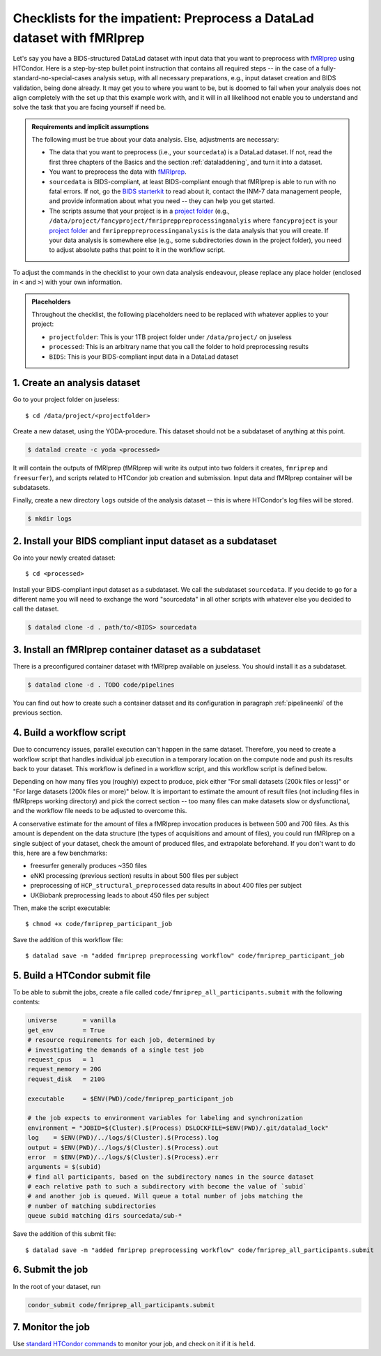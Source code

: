 .. _inm7checklistfmriprep_:

Checklists for the impatient: Preprocess a DataLad dataset with fMRIprep
------------------------------------------------------------------------

Let's say you have a BIDS-structured DataLad dataset with input data that you want to preprocess with `fMRIprep <https://fmriprep.readthedocs.io/>`_ using HTCondor.
Here is a step-by-step bullet point instruction that contains all required steps -- in the case of a fully-standard-no-special-cases analysis setup, with all necessary preparations, e.g., input dataset creation and BIDS validation, being done already.
It may get you to where you want to be, but is doomed to fail when your analysis does not align completely with the set up that this example work with, and it will in all likelihood not enable you to understand and solve the task that you are facing yourself if need be.

.. admonition:: Requirements and implicit assumptions

   The following must be true about your data analysis. Else, adjustments are necessary:

   - The data that you want to preprocess (i.e., your ``sourcedata``) is a DataLad dataset.
     If not, read the first three chapters of the Basics and the section :ref:`dataladdening`, and turn it into a dataset.
   - You want to preprocess the data with `fMRIprep <https://fmriprep.readthedocs.io/>`_.
   - ``sourcedata`` is BIDS-compliant, at least BIDS-compliant enough that fMRIprep is able to run with no fatal errors.
     If not, go the `BIDS starterkit <https://github.com/bids-standard/bids-starter-kit>`_ to read about it, contact the INM-7 data management people, and provide information about what you need -- they can help you get started.
   - The scripts assume that your project is in a `project folder <https://docs.inm7.de/cluster/data/>`_ (e.g., ``/data/project/fancyproject/fmripreppreprocessinganalyis`` where ``fancyproject`` is your `project folder <https://docs.inm7.de/cluster/data/>`_ and ``fmripreppreprocessinganalysis`` is the data analysis that you will create.
     If your data analysis is somewhere else (e.g., some subdirectories down in the project folder), you need to adjust absolute paths that point to it in the workflow script.


.. findoutmore:: How much do I need to learn in order to understand everything that is going?

   A lot.
   That is not to say that it is an inhumane and needlessly complicated effort.
   We're scientists, trying to do a complicated task not only somewhat, but also well.
   The goal is that an analysis of yours can be discovered in a decade by someone who does not know you and has no means of reaching you, ever, but that this person is able to understand and hopefully even recompute what you have done in a matter of minutes, from information that your analysis privides on its own.
   `While this is be the way science should function, this task is yet something to be commonly accomplished <https://www.nature.com/articles/d41586-020-02462-7>`_.
   DataLad can help with this complex task.
   But it comes at the expense of learning to use the tool.
   If you want to learn, there are enough resources.
   Read the :ref:`basics-intro` of the handbook, understand as much as you can, ask about things you don't understand.

To adjust the commands in the checklist to your own data analysis endeavour, please replace any place holder (enclosed in ``<`` and ``>``) with your own information.


.. admonition:: Placeholders

   Throughout the checklist, the following placeholders need to be replaced with whatever applies to your project:

   - ``projectfolder``: This is your 1TB project folder under ``/data/project/`` on juseless
   - ``processed``: This is an arbitrary name that you call the folder to hold preprocessing results
   - ``BIDS``: This is your BIDS-compliant input data in a DataLad dataset


1. Create an analysis dataset
^^^^^^^^^^^^^^^^^^^^^^^^^^^^^

Go to your project folder on juseless::

   $ cd /data/project/<projectfolder>

Create a new dataset, using the YODA-procedure.
This dataset should not be a subdataset of anything at this point.

.. code-block:: bash

   $ datalad create -c yoda <processed>

It will contain the outputs of fMRIprep (fMRIprep will write its output into two folders it creates, ``fmriprep`` and ``freesurfer``), and scripts related to HTCondor job creation and submission.
Input data and fMRIprep container will be subdatasets.

Finally, create a new directory ``logs`` outside of the analysis dataset -- this is where HTCondor's log files will be stored.

.. code-block:: bash

   $ mkdir logs

2. Install your BIDS compliant input dataset as a subdataset
^^^^^^^^^^^^^^^^^^^^^^^^^^^^^^^^^^^^^^^^^^^^^^^^^^^^^^^^^^^^

Go into your newly created dataset::

   $ cd <processed>

Install your BIDS-compliant input dataset as a subdataset.
We call the subdataset ``sourcedata``.
If you decide to go for a different name you will need to exchange the word "sourcedata" in all other scripts with whatever else you decided to call the dataset.

.. code-block:: bash

   $ datalad clone -d . path/to/<BIDS> sourcedata

3. Install an fMRIprep container dataset as a subdataset
^^^^^^^^^^^^^^^^^^^^^^^^^^^^^^^^^^^^^^^^^^^^^^^^^^^^^^^^

There is a preconfigured container dataset with fMRIprep available on juseless.
You should install it as a subdataset.

.. code-block:: bash

   $ datalad clone -d . TODO code/pipelines

You can find out how to create such a container dataset and its configuration in paragraph :ref:`pipelineenki` of the previous section.

4. Build a workflow script
^^^^^^^^^^^^^^^^^^^^^^^^^^

Due to concurrency issues, parallel execution can't happen in the same dataset.
Therefore, you need to create a workflow script that handles individual job execution in a temporary location on the compute node and push its results back to your dataset.
This workflow is defined in a workflow script, and this workflow script is defined below.

Depending on how many files you (roughly) expect to produce, pick either "For small datasets (200k files or less)" or "For large datasets (200k files or more)" below.
It is important to estimate the amount of result files (not including files in fMRIpreps working directory) and pick the correct section -- too many files can make datasets slow or dysfunctional, and the workflow file needs to be adjusted to overcome this.

A conservative estimate for the amount of files a fMRIprep invocation produces is between 500 and 700 files.
As this amount is dependent on the data structure (the types of acquisitions and amount of files), you could run fMRIprep on a single subject of your dataset, check the amount of produced files, and  extrapolate beforehand.
If you don't want to do this, here are a few benchmarks:

- freesurfer generally produces ~350 files
- eNKI processing (previous section) results in about 500 files per subject
- preprocessing of ``HCP_structural_preprocessed`` data results in about 400 files per subject
- UKBiobank preprocessing leads to about 450 files per subject

.. findoutmore:: For small datasets (200k files or less)

    If you expect fewer than 200k output files, take the workflow script below, replace the placeholders with the required information, and save it as ``fmriprep_participant_job`` into the ``code/`` directory.

    .. code-block:: bash

          #!/bin/bash
          set -e -u -x

          subid=$(basename $1)

          cd /tmp
          flock --verbose $DSLOCKFILE datalad clone /data/project/<projectfolder>/<processed> ds

          cd ds
          datalad get -n -r -R1 .
          git annex dead here

          git checkout -b "job-$JOBID"

          mkdir -p .git/tmp/wdir
          find sourcedata -mindepth 2 -name '*.json' -a ! -wholename "$1"/'*' -delete

          # add your required fMRIprep parametrization
          datalad containers-run \
            -m "fMRIprep $subid" \
            --explicit \
            -o freesurfer -o fmriprep \
            -i "$1" \
            -n code/pipelines/fmriprep \
            sourcedata . participant \
            --n_cpus 1 \
            --skip-bids-validation \
            -w .git/tmp/wdir \
            --participant-label "$subid" \
            --random-seed 12345 \
            --skull-strip-fixed-seed \
            --md-only-boilerplate \
            --output-spaces MNI152NLin6Asym \
            --use-aroma \
            --cifti-output
          # selectively push outputs only
          # ignore root dataset, despite recorded changes, needs coordinated
          # merge at receiving end
          flock --verbose $DSLOCKFILE datalad push --to origin


.. findoutmore:: For large datasets

    If you expect more than 200k result files, first create two subdatasets::

        $ datalad create -d . fmriprep
        $ datalad create -d . freesurfer

    If you run ``datalad subdatasets`` afterwards in the root of your dataset you should see four subdatasets listed.
    Then, take the workflow script below, replace the placeholders with the required information, and save it as ``fmriprep_participant_job`` into the ``code/`` directory.

    .. code-block:: bash

          #!/bin/bash
          set -e -u -x

          subid=$(basename $1)

          cd /tmp
          flock --verbose $DSLOCKFILE datalad clone /data/project/<projectfolder>/<processed> ds

          cd ds
          datalad get -n -r -R1 .
          git submodule foreach --recursive git annex dead here

          git -C fmriprep checkout -b "job-$JOBID"
          git -C freesurfer checkout -b "job-$JOBID"

          mkdir -p .git/tmp/wdir
          find sourcedata -mindepth 2 -name '*.json' -a ! -wholename "$1"/'*' -delete

          (cd fmriprep && rm -rf logs "$subid" "$subid.html" dataset_description.json desc-*.tsv)
          (cd freesurfer && rm -rf fsaverage "$subid")

          # add your required fMRIprep parametrization
          datalad containers-run \
            -m "fMRIprep $subid" \
            --explicit \
            -o freesurfer -o fmriprep \
            -i "$1" \
            -n code/pipelines/fmriprep \
            sourcedata . participant \
            --n_cpus 1 \
            --skip-bids-validation \
            -w .git/tmp/wdir \
            --participant-label "$subid" \
            --random-seed 12345 \
            --skull-strip-fixed-seed \
            --md-only-boilerplate \
            --output-spaces MNI152NLin6Asym \
            --use-aroma \
            --cifti-output

          flock --verbose $DSLOCKFILE datalad push -d fmriprep --to origin
          flock --verbose $DSLOCKFILE datalad push -d freesurfer --to origin

Then, make the script executable::

   $ chmod +x code/fmriprep_participant_job

Save the addition of this workflow file::

   $ datalad save -m "added fmriprep preprocessing workflow" code/fmriprep_participant_job

5. Build a HTCondor submit file
^^^^^^^^^^^^^^^^^^^^^^^^^^^^^^^

To be able to submit the jobs, create a file called ``code/fmriprep_all_participants.submit`` with the following contents:

.. code-block:: bash


      universe       = vanilla
      get_env        = True
      # resource requirements for each job, determined by
      # investigating the demands of a single test job
      request_cpus   = 1
      request_memory = 20G
      request_disk   = 210G

      executable     = $ENV(PWD)/code/fmriprep_participant_job

      # the job expects to environment variables for labeling and synchronization
      environment = "JOBID=$(Cluster).$(Process) DSLOCKFILE=$ENV(PWD)/.git/datalad_lock"
      log    = $ENV(PWD)/../logs/$(Cluster).$(Process).log
      output = $ENV(PWD)/../logs/$(Cluster).$(Process).out
      error  = $ENV(PWD)/../logs/$(Cluster).$(Process).err
      arguments = $(subid)
      # find all participants, based on the subdirectory names in the source dataset
      # each relative path to such a subdirectory with become the value of `subid`
      # and another job is queued. Will queue a total number of jobs matching the
      # number of matching subdirectories
      queue subid matching dirs sourcedata/sub-*

Save the addition of this submit file::

   $ datalad save -m "added fmriprep preprocessing workflow" code/fmriprep_all_participants.submit

6. Submit the job
^^^^^^^^^^^^^^^^^

In the root of your dataset, run

.. code-block:: bash

   condor_submit code/fmriprep_all_participants.submit

7. Monitor the job
^^^^^^^^^^^^^^^^^^

Use `standard HTCondor commands <https://docs.inm7.de/htcondor/commands/>`_ to monitor your job, and check on it if it is ``held``.

.. findoutmore:: What kind of content can I expect in which file?

   - ``*.log`` files: You will find no DataLad-related output in this file, only information from HTCondor
   - ``*.out`` files: You will find messages such as successful datalad operation result summaries (``get(ok)``, ``install(ok)``, ...) and workflow output from fmriprep. Here is an example::

        install(ok): /tmp/ds (dataset)
        flock: getting lock took 3.562222 seconds
        flock: executing datalad
        update(ok):../../ /tmp/ds/code/pipelines (dataset)
        configure-sibling(ok):../../ /tmp/ds/code/pipelines (sibling)
        install(ok): /tmp/ds/code/pipelines (dataset)
        update(ok):../ /tmp/ds/sourcedata (dataset)
        configure-sibling(ok):../ /tmp/ds/sourcedata (sibling)
        install(ok): /tmp/ds/sourcedata (dataset)
        action summary:
          configure-sibling (ok: 2)
          install (ok: 2)
          update (ok: 2)
        dead here ok
        (recording state in git...)
        get(ok): /tmp/ds/sourcedata/sub-A00010893/ses-DS2/anat/sub-A00010893_ses-DS2_T1w.nii.gz (file) [from inm7-storage...]
        get(ok): /tmp/ds/sourcedata/sub-A00010893/ses-DS2/dwi/sub-A00010893_ses-DS2_dwi.bval (file) [from inm7-storage...]
        get(ok): /tmp/ds/sourcedata/sub-A00010893/ses-DS2/dwi/sub-A00010893_ses-DS2_dwi.bvec (file) [from inm7-storage...]
        get(ok): /tmp/ds/sourcedata/sub-A00010893/ses-DS2/dwi/sub-A00010893_ses-DS2_dwi.nii.gz (file) [from inm7-storage...]
        get(ok): /tmp/ds/sourcedata/sub-A00010893/ses-DS2/func/sub-A00010893_ses-DS2_task-breathhold_acq-1400_bold.nii.gz (file) [from inm7-storage...]
        get(ok): /tmp/ds/sourcedata/sub-A00010893/ses-DS2/func/sub-A00010893_ses-DS2_task-checkerboard_acq-1400_bold.nii.gz (file) [from inm7-storage...]
        get(ok): /tmp/ds/sourcedata/sub-A00010893/ses-DS2/func/sub-A00010893_ses-DS2_task-checkerboard_acq-645_bold.nii.gz (file) [from inm7-storage...]
        get(ok): /tmp/ds/sourcedata/sub-A00010893/ses-DS2/func/sub-A00010893_ses-DS2_task-rest_acq-1400_bold.nii.gz (file) [from inm7-storage...]
        get(ok): /tmp/ds/sourcedata/sub-A00010893/ses-DS2/func/sub-A00010893_ses-DS2_task-rest_acq-645_bold.nii.gz (file) [from inm7-storage...]
        get(ok): /tmp/ds/sourcedata/sub-A00010893/ses-DS2/func/sub-A00010893_ses-DS2_task-rest_acq-cap_bold.nii.gz (file) [from inm7-storage...]
        get(ok): /tmp/ds/sourcedata/sub-A00010893 (directory)
        get(ok): /tmp/ds/code/pipelines/.datalad/environments/fmriprep/image (file) [from origin-2...]
        201023-12:36:57,535 nipype.workflow IMPORTANT:

            Running fMRIPREP version 20.1.1:
              * BIDS dataset path: /tmp/ds/sourcedata.
              * Participant list: ['A00010893'].
              * Run identifier: 20201023-123648_216eb011-9b7f-4f2b-8d43-482bf4795041.
              * Output spaces: MNI152NLin6Asym:res-native.
              * Pre-run FreeSurfer's SUBJECTS_DIR: /tmp/ds/freesurfer.
        201023-12:37:33,593 nipype.workflow INFO:
